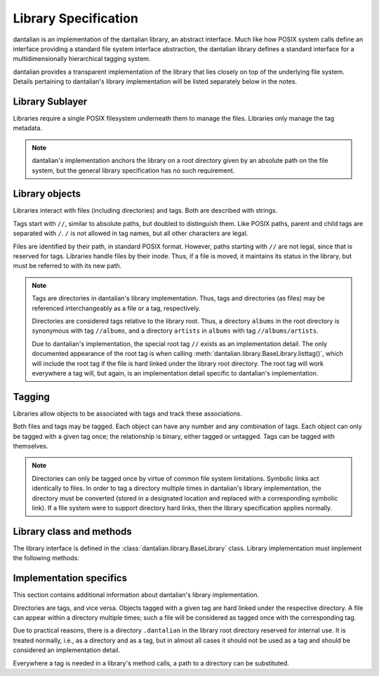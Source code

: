 .. _library spec:

Library Specification
=====================

dantalian is an implementation of the dantalian library, an abstract
interface.  Much like how POSIX system calls define an interface
providing a standard file system interface abstraction, the dantalian
library defines a standard interface for a multidimensionally
hierarchical tagging system.

dantalian provides a transparent implementation of the library that lies
closely on top of the underlying file system.  Details pertaining to
dantalian's library implementation will be listed separately below in
the notes.

Library Sublayer
-----------------

Libraries require a single POSIX filesystem underneath them to manage
the files.  Libraries only manage the tag metadata.

.. note::

   dantalian's implementation anchors the library on a root directory
   given by an absolute path on the file system, but the general library
   specification has no such requirement.

Library objects
---------------

Libraries interact with files (including directories) and tags.  Both
are described with strings.

Tags start with ``//``, similar to absolute paths, but doubled to
distinguish them.  Like POSIX paths, parent and child tags are separated
with ``/``.  ``/`` is not allowed in tag names, but all other characters
are legal.

Files are identified by their path, in standard POSIX format.  However,
paths starting with ``//`` are not legal, since that is reserved for
tags.  Libraries handle files by their inode.  Thus, if a file is moved,
it maintains its status in the library, but must be referred to with its
new path.

.. note::

   Tags are directories in dantalian's library implementation.  Thus,
   tags and directories (as files) may be referenced interchangeably as
   a file or a tag, respectively.

   Directories are considered tags relative to the library root.  Thus,
   a directory ``albums`` in the root directory is synonymous with tag
   ``//albums``, and a directory ``artists`` in ``albums`` with tag
   ``//albums/artists``.

   Due to dantalian's implementation, the special root tag ``//`` exists
   as an implementation detail.  The only documented appearance of the
   root tag is when calling
   :meth:`dantalian.library.BaseLibrary.listtag()`, which will include
   the root tag if the file is hard linked under the library root
   directory.  The root tag will work everywhere a tag will, but again,
   is an implementation detail specific to dantalian's implementation.

Tagging
-------

Libraries allow objects to be associated with tags and track these
associations.

Both files and tags may be tagged.  Each object can have any number and
any combination of tags.  Each object can only be tagged with a given
tag once; the relationship is binary, either tagged or untagged.  Tags
can be tagged with themselves.

.. note::

   Directories can only be tagged once by virtue of common file system
   limitations.  Symbolic links act identically to files.  In order to
   tag a directory multiple times in dantalian's library implementation,
   the directory must be converted (stored in a designated location and
   replaced with a corresponding symbolic link).  If a file system
   were to support directory hard links, then the library specification
   applies normally.

Library class and methods
-------------------------

The library interface is defined in the
:class:`dantalian.library.BaseLibrary` class.  Library implementation
must implement the following methods:

.. method:: tag(file, tag)
   :noindex:

   `file` should be tagged with `tag` after call, regardless of whether
   it was before.

.. method:: untag(file, tag)
   :noindex:

   `file` should not be tagged with `tag` after call, regardless of
   whether it was before.

.. method:: mktag(tag)
   :noindex:

   `tag` is created.  Do nothing if it exists.

.. method:: rmtag(tag)
   :noindex:

   `tag` is removed.  Do nothing if it doesn't exist.

.. method:: listtags(file)
   :noindex:

   Return a list of all of the tags of `file`.

.. method:: find(tags)
   :noindex:

   Return a list of files that have all of the given tags in `tags`.

.. method:: mount(path, tree)
   :noindex:

   Mount a virtual representation of the library representation `tree`
   at `path`.

Implementation specifics
------------------------

This section contains additional information about dantalian's library
implementation.

Directories are tags, and vice versa.  Objects tagged with a given tag
are hard linked under the respective directory.  A file can appear
within a directory multiple times; such a file will be considered as
tagged once with the corresponding tag.

Due to practical reasons, there is a directory ``.dantalian`` in the
library root directory reserved for internal use.  It is treated
normally, i.e., as a directory and as a tag, but in almost all cases it
should not be used as a tag and should be considered an implementation
detail.

Everywhere a tag is needed in a library's method calls, a path to a directory
can be substituted.
